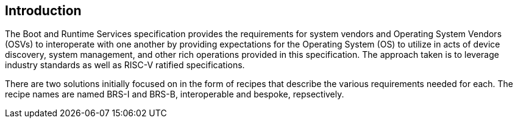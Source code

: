 [[intro]]
== Introduction

The Boot and Runtime Services specification provides the requirements for system vendors and Operating System Vendors (OSVs) to interoperate with one another by providing expectations for the Operating System (OS) to utilize in acts of device discovery, system management, and other rich operations provided in this specification. The approach taken is to leverage industry standards as well as RISC-V ratified specifications.

There are two solutions initially focused on in the form of recipes that describe the various requirements needed for each. The recipe names are named BRS-I and BRS-B, interoperable and bespoke, repsectively.
